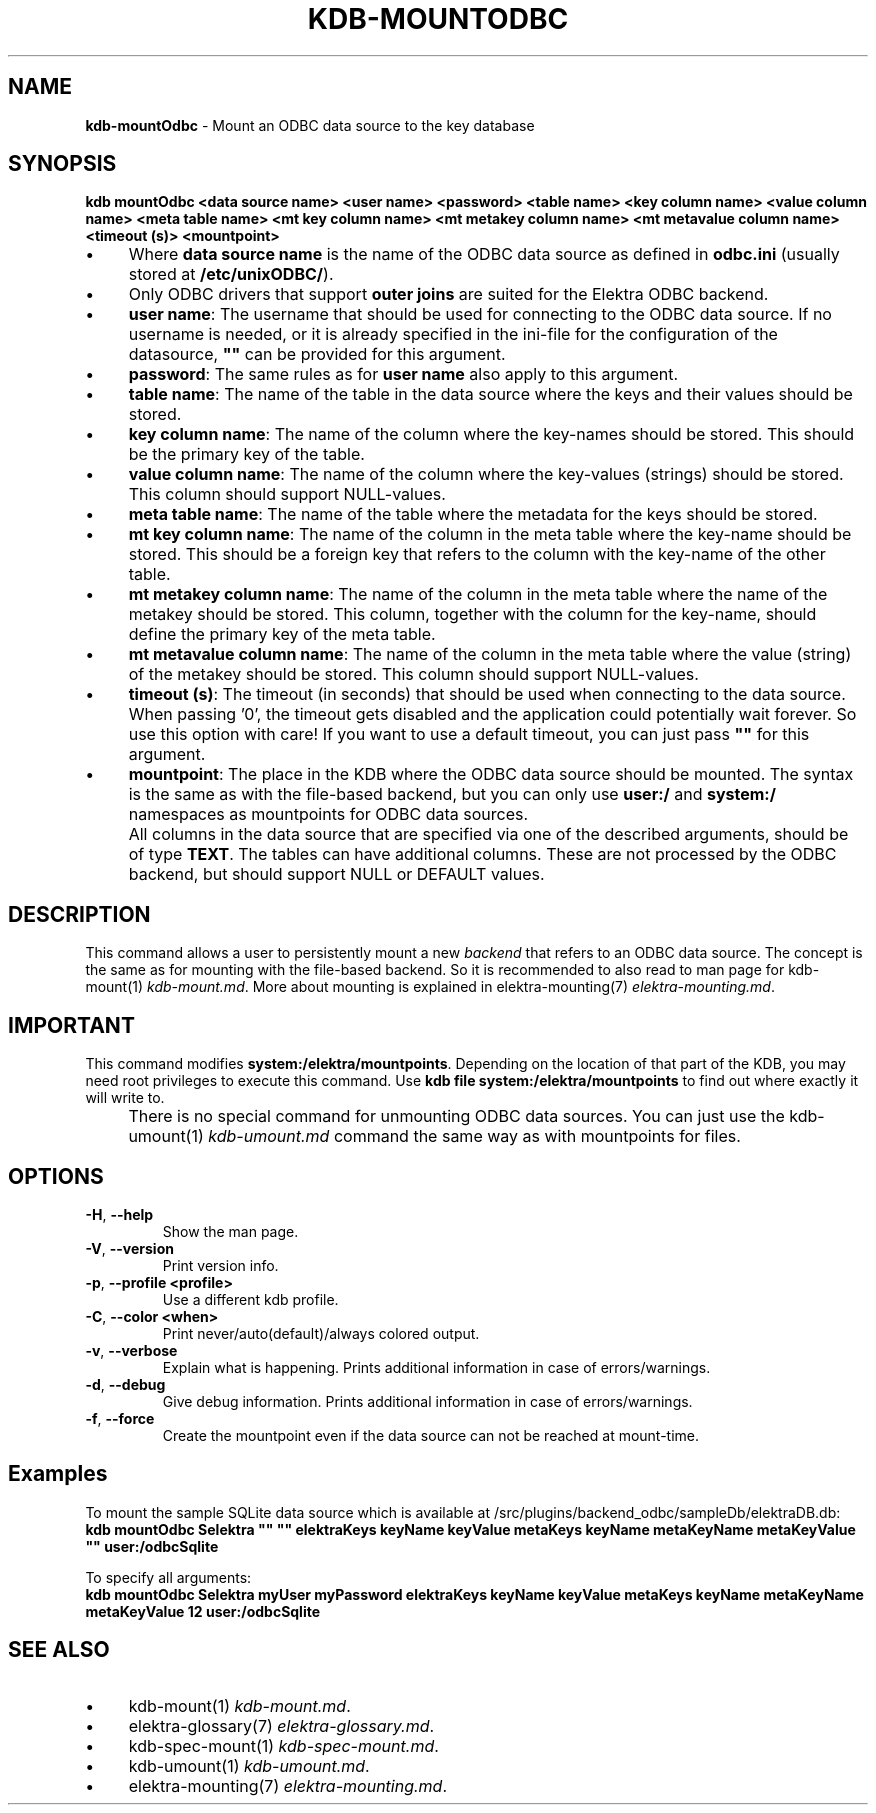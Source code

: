 .\" generated with Ronn-NG/v0.10.1
.\" http://github.com/apjanke/ronn-ng/tree/0.10.1.pre3
.TH "KDB\-MOUNTODBC" "1" "June 2023" ""
.SH "NAME"
\fBkdb\-mountOdbc\fR \- Mount an ODBC data source to the key database
.SH "SYNOPSIS"
\fBkdb mountOdbc <data source name> <user name> <password> <table name> <key column name> <value column name> <meta table name> <mt key column name> <mt metakey column name> <mt metavalue column name> <timeout (s)> <mountpoint>\fR
.br
.IP "\(bu" 4
Where \fBdata source name\fR is the name of the ODBC data source as defined in \fBodbc\.ini\fR (usually stored at \fB/etc/unixODBC/\fR)\.
.IP "\(bu" 4
Only ODBC drivers that support \fBouter joins\fR are suited for the Elektra ODBC backend\.
.IP "" 0

.IP "\(bu" 4
\fBuser name\fR: The username that should be used for connecting to the ODBC data source\. If no username is needed, or it is already specified in the ini\-file for the configuration of the datasource, \fB""\fR can be provided for this argument\.
.IP "\(bu" 4
\fBpassword\fR: The same rules as for \fBuser name\fR also apply to this argument\.
.IP "\(bu" 4
\fBtable name\fR: The name of the table in the data source where the keys and their values should be stored\.
.IP "\(bu" 4
\fBkey column name\fR: The name of the column where the key\-names should be stored\. This should be the primary key of the table\.
.IP "\(bu" 4
\fBvalue column name\fR: The name of the column where the key\-values (strings) should be stored\. This column should support NULL\-values\.
.IP "\(bu" 4
\fBmeta table name\fR: The name of the table where the metadata for the keys should be stored\.
.IP "\(bu" 4
\fBmt key column name\fR: The name of the column in the meta table where the key\-name should be stored\. This should be a foreign key that refers to the column with the key\-name of the other table\.
.IP "\(bu" 4
\fBmt metakey column name\fR: The name of the column in the meta table where the name of the metakey should be stored\. This column, together with the column for the key\-name, should define the primary key of the meta table\.
.IP "\(bu" 4
\fBmt metavalue column name\fR: The name of the column in the meta table where the value (string) of the metakey should be stored\. This column should support NULL\-values\.
.IP "\(bu" 4
\fBtimeout (s)\fR: The timeout (in seconds) that should be used when connecting to the data source\. When passing '0', the timeout gets disabled and the application could potentially wait forever\. So use this option with care! If you want to use a default timeout, you can just pass \fB""\fR for this argument\.
.IP "\(bu" 4
\fBmountpoint\fR: The place in the KDB where the ODBC data source should be mounted\. The syntax is the same as with the file\-based backend, but you can only use \fBuser:/\fR and \fBsystem:/\fR namespaces as mountpoints for ODBC data sources\.
.IP "" 0
.IP "" 4
All columns in the data source that are specified via one of the described arguments, should be of type \fBTEXT\fR\. The tables can have additional columns\. These are not processed by the ODBC backend, but should support NULL or DEFAULT values\.
.IP "" 0
.SH "DESCRIPTION"
This command allows a user to persistently mount a new \fIbackend\fR that refers to an ODBC data source\. The concept is the same as for mounting with the file\-based backend\. So it is recommended to also read to man page for kdb\-mount(1) \fIkdb\-mount\.md\fR\. More about mounting is explained in elektra\-mounting(7) \fIelektra\-mounting\.md\fR\.
.SH "IMPORTANT"
This command modifies \fBsystem:/elektra/mountpoints\fR\. Depending on the location of that part of the KDB, you may need root privileges to execute this command\. Use \fBkdb file system:/elektra/mountpoints\fR to find out where exactly it will write to\.
.IP "" 4
There is no special command for unmounting ODBC data sources\. You can just use the kdb\-umount(1) \fIkdb\-umount\.md\fR command the same way as with mountpoints for files\.
.IP "" 0
.SH "OPTIONS"
.TP
\fB\-H\fR, \fB\-\-help\fR
Show the man page\.
.TP
\fB\-V\fR, \fB\-\-version\fR
Print version info\.
.TP
\fB\-p\fR, \fB\-\-profile <profile>\fR
Use a different kdb profile\.
.TP
\fB\-C\fR, \fB\-\-color <when>\fR
Print never/auto(default)/always colored output\.
.TP
\fB\-v\fR, \fB\-\-verbose\fR
Explain what is happening\. Prints additional information in case of errors/warnings\.
.TP
\fB\-d\fR, \fB\-\-debug\fR
Give debug information\. Prints additional information in case of errors/warnings\.
.TP
\fB\-f\fR, \fB\-\-force\fR
Create the mountpoint even if the data source can not be reached at mount\-time\.
.SH "Examples"
To mount the sample SQLite data source which is available at /src/plugins/backend_odbc/sampleDb/elektraDB\.db:
.br
\fBkdb mountOdbc Selektra "" "" elektraKeys keyName keyValue metaKeys keyName metaKeyName metaKeyValue "" user:/odbcSqlite\fR
.P
To specify all arguments:
.br
\fBkdb mountOdbc Selektra myUser myPassword elektraKeys keyName keyValue metaKeys keyName metaKeyName metaKeyValue 12 user:/odbcSqlite\fR
.SH "SEE ALSO"
.IP "\(bu" 4
kdb\-mount(1) \fIkdb\-mount\.md\fR\.
.IP "\(bu" 4
elektra\-glossary(7) \fIelektra\-glossary\.md\fR\.
.IP "\(bu" 4
kdb\-spec\-mount(1) \fIkdb\-spec\-mount\.md\fR\.
.IP "\(bu" 4
kdb\-umount(1) \fIkdb\-umount\.md\fR\.
.IP "\(bu" 4
elektra\-mounting(7) \fIelektra\-mounting\.md\fR\.
.IP "" 0


